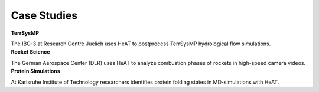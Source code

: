 Case Studies
============

.. container:: case

    .. container:: case-image

        .. image:: ../images/fzj_logo.svg

    .. container:: case-text

        **TerrSysMP**

        The IBG-3 at Research Centre Juelich uses HeAT to postprocess TerrSysMP hydrological flow simulations.

.. container:: case

    .. container:: case-image

        .. image:: ../images/dlr_logo.svg

    .. container:: case-text

        **Rocket Science**

        The German Aerospace Center (DLR) uses HeAT to analyze combustion phases of rockets in high-speed camera videos.

.. container:: case

    .. container:: case-image

        .. image:: ../images/kit_logo.svg

    .. container:: case-text

        **Protein Simulations**

        At Karlsruhe Institute of Technology researchers identifies protein folding states in MD-simulations with HeAT.
